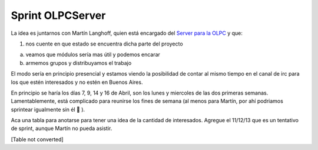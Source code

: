 
Sprint OLPCServer
=================

La idea es juntarnos con Martín Langhoff, quien está encargado del `Server para la OLPC`_ y que:

1. nos cuente en que estado se encuentra dicha parte del proyecto

a. veamos que módulos sería mas útil y podemos encarar

b. armemos grupos y distribuyamos el trabajo

El modo sería en principio presencial y estamos viendo la posibilidad de contar al mismo tiempo en el canal de irc para los que estén interesados y no estén en Buenos Aires.

En principio se haría los días 7, 9, 14 y 16 de Abril, son los lunes y miercoles de las dos primeras semanas. Lamentablemente, está complicado para reunirse los fines de semana (al menos para Martín, por ahí podriamos sprintear igualmente sin él 🙂 ).

Aca una tabla para anotarse para tener una idea de la cantidad de interesados. Agregue el 11/12/13 que es un tentativo de sprint, aunque Martín no pueda asistir.

.. todo:: convertir esto

[Table not converted]

.. _Server para la OLPC: http://wiki.laptop.org/go/School_server



